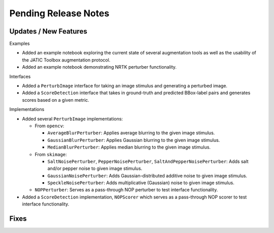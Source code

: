 Pending Release Notes
=====================

Updates / New Features
----------------------

Examples

* Added an example notebook exploring the current state of several augmentation
  tools as well as the usability of the JATIC Toolbox augmentation protocol.

* Added an example notebook demonstrating NRTK perturber functionality.

Interfaces

* Added a ``PerturbImage`` interface for taking an image stimulus and
  generating a perturbed image.

* Added a ``ScoreDetection`` interface that takes in ground-truth and predicted
  BBox-label pairs and generates scores based on a given metric.

Implementations

* Added several ``PerturbImage`` implementations:

  * From ``opencv``:

    * ``AverageBlurPerturber``: Applies average blurring to the given image
      stimulus.

    * ``GaussianBlurPerturber``: Applies Gaussian blurring to the given image
      stimulus.

    * ``MedianBlurPerturber``: Applies median blurring to the given image
      stimulus.

  * From ``skimage``:

    * ``SaltNoisePerturber``, ``PepperNoisePerturber``,
      ``SaltAndPepperNoisePerturber``: Adds salt and/or pepper noise to given
      image stimulus.

    * ``GaussianNoisePerturber``: Adds Gaussian-distributed additive noise to
      given image stimulus.

    * ``SpeckleNoisePerturber``: Adds multiplicative (Gaussian) noise to given
      image stimulus.

  * ``NOPPerturber``: Serves as a pass-through NOP perturber to test interface
    functionality.

* Added a ``ScoreDetection`` implementation, ``NOPScorer`` which serves
  as a pass-through NOP scorer to test interface functionality.

Fixes
-----
